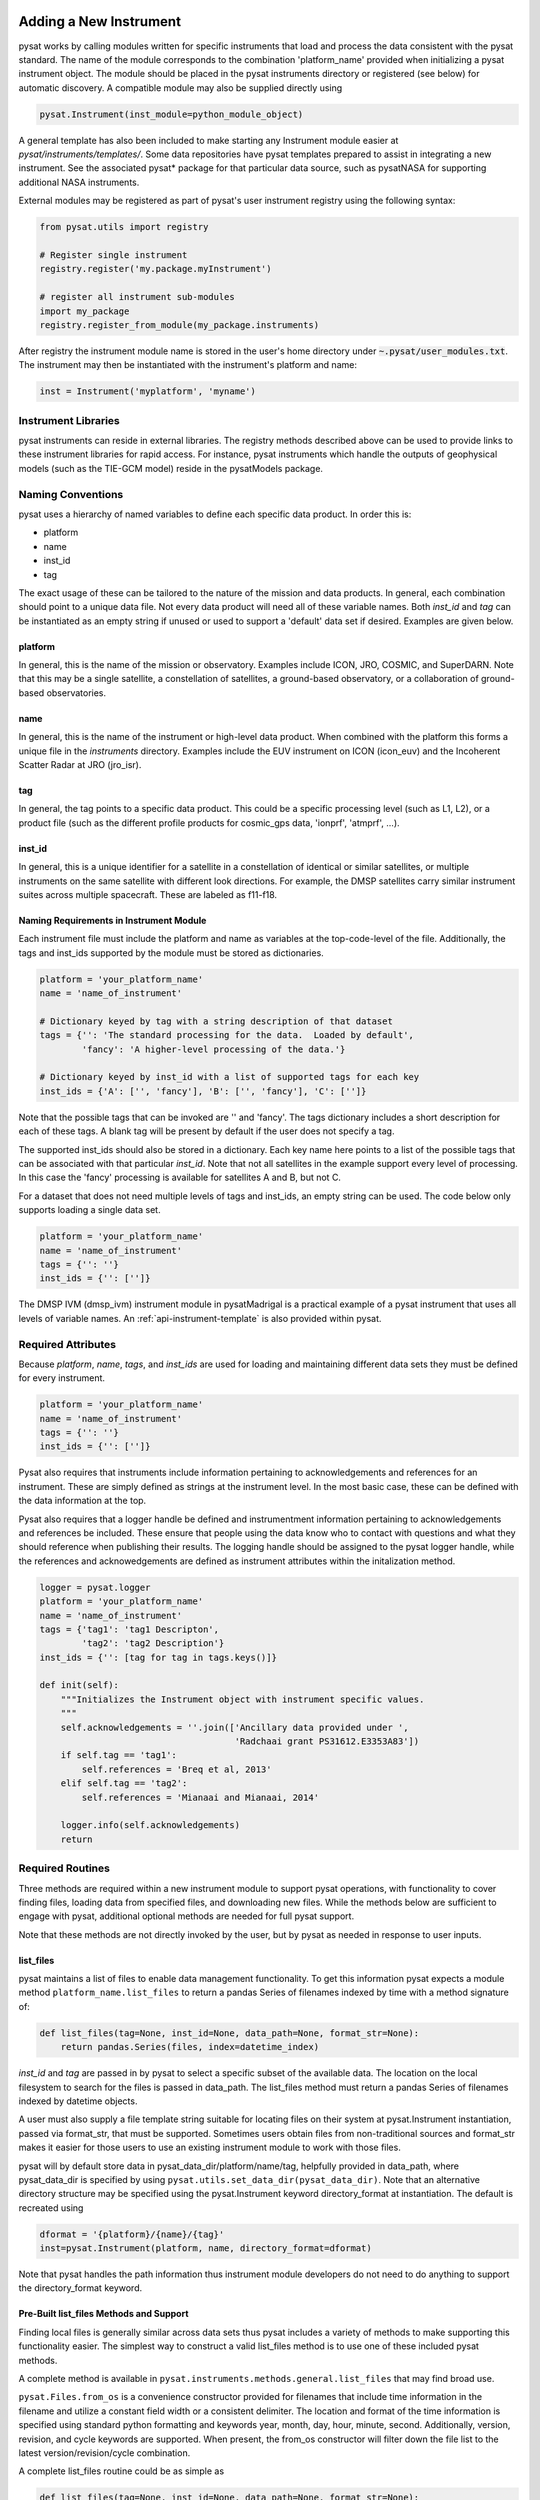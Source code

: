 .. _rst_new_inst:

Adding a New Instrument
=======================

pysat works by calling modules written for specific instruments
that load and process the data consistent with the pysat standard. The
name of the module corresponds to the combination 'platform_name' provided
when initializing a pysat instrument object. The module should be placed in
the pysat instruments directory or registered (see below) for automatic
discovery. A compatible module may also be supplied directly using

.. code:: Python

    pysat.Instrument(inst_module=python_module_object)


A general template has also been included to make starting any Instrument
module easier at `pysat/instruments/templates/`. Some data repositories have
pysat templates prepared to assist in integrating a new instrument. See
the associated pysat* package for that particular data source, such as
pysatNASA for supporting additional NASA instruments.

External modules may be registered as
part of pysat's user instrument registry using the following syntax:

.. code-block:: python

  from pysat.utils import registry

  # Register single instrument
  registry.register('my.package.myInstrument')

  # register all instrument sub-modules
  import my_package
  registry.register_from_module(my_package.instruments)

After registry the instrument module name is stored in the user's home
directory under :code:`~.pysat/user_modules.txt`. The instrument may then
be instantiated with the instrument's platform and name:

.. code-block:: python

  inst = Instrument('myplatform', 'myname')


Instrument Libraries
--------------------
pysat instruments can reside in external libraries.  The registry methods
described  above can be used to provide links to these instrument libraries
for rapid access.  For instance, pysat instruments which handle the outputs
of geophysical models (such as the TIE-GCM model) reside in the pysatModels
package.


Naming Conventions
------------------

pysat uses a hierarchy of named variables to define each specific data product.
In order this is:

* platform
* name
* inst_id
* tag

The exact usage of these can be tailored to the nature of the mission and data
products.  In general, each combination should point to a unique data file.
Not every data product will need all of these variable names.  Both `inst_id`
and `tag` can be instantiated as an empty string if unused or used to
support a 'default' data set if desired. Examples are given below.

platform
^^^^^^^^

In general, this is the name of the mission or observatory.  Examples include
ICON, JRO, COSMIC, and SuperDARN.  Note that this may be a single satellite,
a constellation of satellites, a ground-based observatory, or a collaboration
of ground-based observatories.

name
^^^^

In general, this is the name of the instrument or high-level data product.
When combined with the platform this forms a unique file in the `instruments`
directory.  Examples include the EUV instrument on ICON (icon_euv) and the
Incoherent Scatter Radar at JRO (jro_isr).

tag
^^^

In general, the tag points to a specific data product.  This could be a
specific processing level (such as L1, L2), or a product file (such as the
different profile products for cosmic_gps data, 'ionprf', 'atmprf', ...).

inst_id
^^^^^^^

In general, this is a unique identifier for a satellite in a constellation of
identical or similar satellites, or multiple instruments on the same satellite
with different look directions.  For example, the DMSP satellites carry similar
instrument suites across multiple spacecraft.  These are labeled as f11-f18.

Naming Requirements in Instrument Module
^^^^^^^^^^^^^^^^^^^^^^^^^^^^^^^^^^^^^^^^

Each instrument file must include the platform and name as variables at the
top-code-level of the file.  Additionally, the tags and inst_ids supported by
the module must be stored as dictionaries.

.. code:: python

  platform = 'your_platform_name'
  name = 'name_of_instrument'

  # Dictionary keyed by tag with a string description of that dataset
  tags = {'': 'The standard processing for the data.  Loaded by default',
          'fancy': 'A higher-level processing of the data.'}

  # Dictionary keyed by inst_id with a list of supported tags for each key
  inst_ids = {'A': ['', 'fancy'], 'B': ['', 'fancy'], 'C': ['']}

Note that the possible tags that can be invoked are '' and 'fancy'.  The tags
dictionary includes a short description for each of these tags.  A blank tag
will be present by default if the user does not specify a tag.

The supported inst_ids should also be stored in a dictionary.  Each key name
here points to a list of the possible tags that can be associated with that
particular `inst_id`. Note that not all satellites in the example support
every level of processing. In this case the 'fancy' processing is available
for satellites A and B, but not C.

For a dataset that does not need multiple levels of tags and inst_ids, an empty
string can be used. The code below only supports loading a single data set.

.. code:: python

  platform = 'your_platform_name'
  name = 'name_of_instrument'
  tags = {'': ''}
  inst_ids = {'': ['']}

The DMSP IVM (dmsp_ivm) instrument module in pysatMadrigal is a practical
example of a pysat instrument that uses all levels of variable names.  An
:ref:`api-instrument-template` is also provided within pysat.

Required Attributes
-------------------

Because `platform`, `name`, `tags`, and `inst_ids` are used for loading and
maintaining different data sets they must be defined for every instrument.

.. code:: python

  platform = 'your_platform_name'
  name = 'name_of_instrument'
  tags = {'': ''}
  inst_ids = {'': ['']}

Pysat also requires that instruments include information pertaining to
acknowledgements and references for an instrument.  These are simply defined as
strings at the instrument level.  In the most basic case, these can be defined
with the data information at the top.

Pysat also requires that a logger handle be defined and instrumentment
information pertaining to acknowledgements and references be included.  These
ensure that people using the data know who to contact with questions and what
they should reference when publishing their results.  The logging handle should
be assigned to the pysat logger handle, while the references and acknowedgements
are defined as instrument attributes within the initalization method.

.. code:: python

  logger = pysat.logger
  platform = 'your_platform_name'
  name = 'name_of_instrument'
  tags = {'tag1': 'tag1 Descripton',
          'tag2': 'tag2 Description'}
  inst_ids = {'': [tag for tag in tags.keys()]}

  def init(self):
      """Initializes the Instrument object with instrument specific values.
      """
      self.acknowledgements = ''.join(['Ancillary data provided under ',
                                       'Radchaai grant PS31612.E3353A83'])
      if self.tag == 'tag1':
          self.references = 'Breq et al, 2013'
      elif self.tag == 'tag2':
          self.references = 'Mianaai and Mianaai, 2014'

      logger.info(self.acknowledgements)
      return

Required Routines
-----------------

Three methods are required within a new instrument module to support pysat
operations, with functionality to cover finding files, loading data from
specified files, and downloading new files. While the methods below are
sufficient to engage with pysat, additional optional methods are needed for
full pysat support.

Note that these methods are not directly invoked by the user, but by pysat
as needed in response to user inputs.


list_files
^^^^^^^^^^

pysat maintains a list of files to enable data management functionality. To get
this information pysat expects a module method ``platform_name.list_files`` to
return a pandas Series of filenames indexed by time with a method signature of:

.. code:: python

   def list_files(tag=None, inst_id=None, data_path=None, format_str=None):
       return pandas.Series(files, index=datetime_index)

`inst_id` and `tag` are passed in by pysat to select a specific subset of the
available data. The location on the local filesystem to search for the files
is passed in data_path. The list_files method must return
a pandas Series of filenames indexed by datetime objects.

A user must also supply a file template string suitable for locating files
on their system at pysat.Instrument instantiation, passed via format_str,
that must be supported. Sometimes users obtain files from non-traditional
sources and format_str makes it easier for those users to use an existing
instrument module to work with those files.

pysat will by default store data in pysat_data_dir/platform/name/tag,
helpfully provided in data_path, where pysat_data_dir is specified by using
``pysat.utils.set_data_dir(pysat_data_dir)``. Note that an alternative
directory structure may be specified using the pysat.Instrument keyword
directory_format at instantiation. The default is recreated using

.. code:: python

    dformat = '{platform}/{name}/{tag}'
    inst=pysat.Instrument(platform, name, directory_format=dformat)

Note that pysat handles the path information thus instrument module developers
do not need to do anything to support the directory_format keyword.

Pre-Built list_files Methods and Support
^^^^^^^^^^^^^^^^^^^^^^^^^^^^^^^^^^^^^^^^

Finding local files is generally similar across data sets thus pysat
includes a variety of methods to make supporting this functionality easier.
The simplest way to construct a valid list_files method is to use one of these
included pysat methods.

A complete method is available
in ``pysat.instruments.methods.general.list_files`` that may find broad use.

``pysat.Files.from_os`` is a convenience constructor provided for filenames that
include time information in the filename and utilize a constant field width
or a consistent delimiter. The location and format of the time information is
specified using standard python formatting and keywords year, month, day, hour,
minute, second. Additionally, version, revision, and cycle keywords
are supported. When present, the from_os constructor will filter down the
file list to the latest version/revision/cycle combination.

A complete list_files routine could be as simple as

.. code:: python

   def list_files(tag=None, inst_id=None, data_path=None, format_str=None):
       if format_str is None:
           # set default string template consistent with files from
           # the data provider that will be supported by the instrument
           # module download method
           # template string below works for CINDI IVM data that looks like
           # 'cindi-2009310-ivm-v02.hdf'
           # format_str supported keywords: year, month, day,
           # hour, minute, second, version, revision, and cycle
           format_str = 'cindi-{year:4d}{day:03d}-ivm-v{version:02d}.hdf'
       return pysat.Files.from_os(data_path=data_path, format_str=format_str)

The constructor presumes the template string is for a fixed width format
unless a delimiter string is supplied. This constructor supports conversion
of years with only 2 digits and expands them to 4 using the
two_digit_year_break keyword. Note the support for format_str.

If the constructor is not appropriate, then lower level methods
within pysat._files may also be used to reduce the workload in adding a new
instrument. Note in pysat 3.0 this module will be renamed pysat.files for
greater visibility.

See pysat.utils.time.create_datetime_index for creating a datetime index for an
array of irregularly sampled times.

pysat will invoke the list_files method the first time a particular instrument
is instantiated. After the first instantiation, by default, pysat will not
search for instrument files as some missions can produce a large number of
files, which may take time to identify. The list of files associated
with an Instrument may be updated by adding ``update_files=True`` to the kwargs.

.. code:: python

   inst = pysat.Instrument(platform=platform, name=name, update_files=True)

The output provided by the ``list_files`` function above can be inspected
by calling ``inst.files.files``.


load
^^^^

Loading data is a fundamental activity for data science and is
required for all pysat instruments. The work invested by the instrument
module author makes it possible for users to work with the data easily.

The load module method signature should appear as:

.. code:: python

   def load(fnames, tag=None, inst_id=None):
       return data, meta

- fnames contains a list of filenames with the complete data path that
  pysat expects the routine to load data for. With most data sets
  the method should return the exact data that is within the file.
  However, pysat is also currently optimized for working with
  data by day. This can present some issues for data sets that are stored
  by month or by year. See ``instruments.methods.nasa_cdaweb.py`` for an example
  of returning daily data when stored by month.
- tag and inst_id specify the data set to be loaded
- The load routine should return a tuple with (data, pysat metadata object).
- `data` is a pandas DataFrame, column names are the data labels, rows are
  indexed by datetime objects.
- For multi-dimensional data, an xarray can be
  used instead. When returning xarray data, a variable at the top-level of the
  instrument module must be set:

.. code:: python

   pandas_format = False

- The pandas DataFrame or xarray needs to be indexed with datetime objects. For
  xarray objects this index needs to be named 'Epoch' or 'time'. In a future
  version the supported names for the time index may be reduced. 'Epoch'
  should be used for pandas though wider compatibility is expected.
- ``pysat.utils.create_datetime_index`` provides quick generation of an
  appropriate datetime index for irregularly sampled data sets with gaps

- A pysat meta object may be obtained from ``pysat.Meta()``. The :ref:`api-meta`
  object uses a pandas DataFrame indexed by variable name with columns for
  metadata parameters associated with that variable, including items like
  'units' and 'long_name'. A variety of parameters are included by default and
  additional arbitrary columns are allowed. See :ref:`api-meta` for more
  information on creating the initial metadata. Any values not set in the load
  routine will be set to the default values for that label type.
- Note that users may opt for a different
  naming scheme for metadata parameters thus the most general code for working
  with metadata uses the attached labels:

.. code:: python

   # Update units to meters, 'm' for variable
   inst.meta[variable, inst.units_label] = 'm'

- If metadata is already stored with the file, creating the Meta object is
  generally trivial. If this isn't the case, it can be tedious to fill out all
  information if there are many data parameters. In this case it may be easier
  to fill out a text file. A basic convenience function is provided for this
  situation. See ``pysat.Meta.from_csv`` for more information.

download
^^^^^^^^

Download support significantly lowers the hassle in dealing with any dataset.
To fetch data from the internet the download method should have the signature

.. code:: python

   def download(date_array, data_path=None, user=None, password=None):
       return

* date_array, a list of dates to download data for
* data_path, the full path to the directory to store data
* user, string for username
* password, string for password

The routine should download the data and write it to the disk at the data_path.

Optional Attributes
-------------------

Several attributes have default values that you may need to change depending on
how your data and files are structured.

directory_format
^^^^^^^^^^^^^^^^

Allows the specificaiton of a custom directory naming structure, where the files
for this Instrument will be stored within the pysat data directory. If not set
or if set to ``None``, it defaults to '{platform}/{name}/{tag}'. The string
format understands the keys `platform`, `name`, `tag`, and `inst_id`. This may
also be a function that takes `tag` and `inst_id` as input parameters and
returns an appropriate string.

file_format
^^^^^^^^^^^

Allows the specification of a custom file naming format. If not specified or set
to ``None``, the file naming provided by the `list_files` method will be used.
The filename must have some sort of time dependence in the name, and accepts
all of the datetime temporal attributes in additon to `version`, `revision`,
and `cycle`.  Wildcards (e.g., '?') may also be included in the filename.

multi_file_day
^^^^^^^^^^^^^^

This defaults to ``False``, which means that the files for this data set have
one or less.  If your data set consists of multiple files per day, this
attribute should be set to ``True``.

orbit_info
^^^^^^^^^^

A dictionary of with keys `index`, `kind`, and `period` that specify the
information needed to create orbits for a satellite Instrument.  See
:ref:`api-orbits` for more information.

pandas_format
^^^^^^^^^^^^^

This defaults to ``True`` and assumes the data are organized as a time series,
allowing them to be stored as a pandas DataFrame. Setting this attribute to
``False`` tells pysat that the data will be stored in an xarray Dataset.


Optional Routines and Support
-----------------------------

Custom Keywords in load Method
^^^^^^^^^^^^^^^^^^^^^^^^^^^^^^

If provided, pysat supports the definition and use of keywords for an
instrument module so that users may trigger optional features. All custom
keywords for an instrument module must be defined in the ``load`` method.

.. code:: python

   def load(fnames, tag=None, inst_id=None, custom1=default1, custom2=default2):
       return data, meta

pysat passes any supported custom keywords and values to ``load`` with every
call. All custom keywords along with the assigned defaults are copied into the
Instrument object itself under inst.kwargs for use in other areas.

.. code:: python

   inst = pysat.Instrument(platform, name, custom1=new_value)

   # Show user supplied value for custom1 keyword
   print(inst.kwargs['custom1'])

   # Show default value applied for custom2 keyword
   print(inst.kwargs['custom2'])

If a user supplies a keyword that is not supported by pysat or by the
specific instrument module then an error is raised.


init
^^^^

If present, the instrument init method runs once at instrument instantiation.

.. code:: python

   def init(inst):
       return None

`inst` is a ``pysat.Instrument()`` object. ``init`` should modify `inst`
in-place as needed; equivalent to a custom routine.

Keywords are not supported within the init module method signature, though
custom keyword support for instruments is available via inst.kwargs.

preprocess
^^^^^^^^^^

First custom function applied, once per instrument load.  Designed for standard
instrument preprocessing.

.. code:: python

   def preprocess(inst):
       return None

`inst` is a ``pysat.Instrument()`` object. ``preprocess`` should modify `inst`
in-place as needed; equivalent to a custom routine.

clean
^^^^^

Cleans instrument for levels supplied in inst.clean_level.
  * 'clean' : expectation of good data
  * 'dusty' : probably good data, use with caution
  * 'dirty' : minimal cleaning, only blatant instrument errors removed
  * 'none'  : no cleaning, routine not called

.. code:: python

   def clean(inst):
       return None

`inst` is a ``pysat.Instrument()`` object. ``clean`` should modify `inst`
in-place as needed; equivalent to a custom routine.

list_remote_files
^^^^^^^^^^^^^^^^^

Returns a list of available files on the remote server. This method is required
for the Instrument module to support the ``download_updated_files`` method,
which makes it trivial for users to ensure they always have the most up to date
data. pysat developers highly encourage the development of this method, when
possible.

.. code:: python

    def list_remote_files(inst):
        return list_like

This method is called by several internal pysat functions, and can be directly
called by the user through the ``inst.remote_file_list`` command.  The user can
search for subsets of files through optional keywords, such as

.. code:: python

    inst.remote_file_list(year=2019)
    inst.remote_file_list(year=2019, month=1, day=1)


Logging
-------

pysat is connected to the Python logging module. This allows users to set
the desired level of direct feedback, as well as where feedback statements
are delivered. The following line in each module is encouraged at the top-level
so that the instrument module can provide feedback using the same mechanism

.. code:: Python

    logger = logging.getLogger(__name__)


Within any instrument module,

.. code:: Python

    logger.info(information_string)
    logger.warning(warning_string)
    logger.debug(debug_string)

will direct information, warnings, and debug statements appropriately.


Testing Support
===============
All modules defined in the __init__.py for pysat/instruments are automatically
tested when pysat code is tested. To support testing all of the required
routines, additional information is required by pysat.

Below is example code from the pysatMadrigal Instrument module, dmsp_ivm.py. The
attributes are set at the top level simply by defining variable names with the
proper info. The various satellites within DMSP, F11, F12, F13 are separated
out using the inst_id parameter. 'utd' is used as a tag to delineate that the
data contains the UTD developed quality flags.

.. code:: python

   # ------------------------------------------
   # Instrument attributes

   platform = 'dmsp'
   name = 'ivm'
   tags = {'utd': 'UTDallas DMSP data processing',
           '': 'Level 2 data processing'}
   inst_ids = {'f11': ['utd', ''], 'f12': ['utd', ''], 'f13': ['utd', ''],
               'f14': ['utd', ''], 'f15': ['utd', ''], 'f16': [''], 'f17': [''],
               'f18': ['']}

   # ...more useful code bits here...

   # ------------------------------------------
   # Instrument test attributes

   _test_dates = {
       'f11': {tag: dt.datetime(1998, 1, 2) for tag in inst_ids['f11']},
       'f12': {tag: dt.datetime(1998, 1, 2) for tag in inst_ids['f12']},
       'f13': {tag: dt.datetime(1998, 1, 2) for tag in inst_ids['f13']},
       'f14': {tag: dt.datetime(1998, 1, 2) for tag in inst_ids['f14']},
       'f15': {tag: dt.datetime(2017, 12, 30) for tag in inst_ids['f15']},
       'f16': {tag: dt.datetime(2009, 1, 1) for tag in inst_ids['f16']},
       'f17': {tag: dt.datetime(2009, 1, 1) for tag in inst_ids['f17']},
       'f18': {tag: dt.datetime(2017, 12, 30) for tag in inst_ids['f18']}}

   # ...more useful code bits follow...


The rationale behind the variable names is explained above under Naming
Conventions.  What is important here are the `_test_dates`. Each of these points
to a specific date for which the unit tests will attempt to download and load
data as part of end-to-end testing.  Make sure that the data exists for the
given date. The tags without test dates will not be tested. The leading
underscore in `_test_dates` ensures that this information is not added to the
instrument's meta attributes, so it will not be present in IO operations.

The standardized pysat tests are available in pysat.tests.instrument_test_class.
The test collection test_instruments.py imports this class, collects a list of
all available instruments (including potential tag / inst_id combinations),
and runs the tests using pytestmark.  By default, pysat assumes that your
instrument has a fully functional download  routine, and will run an end-to-end
test.  If this is not the case, see the next section.

Special Test Configurations
---------------------------
No Download Available
^^^^^^^^^^^^^^^^^^^^^

Some instruments simply don't have download routines available.  It could be
that data is not yet publicly available, or it may be a model run that is
locally generated.  To let the test routines know this is the case, the
`_test_download` flag is used.  This flag uses the same dictionary
structure as `_test_dates`.

For instance, say we have an instrument team that wants to use pysat to
manage their data products.  Level 1 data is locally generated by the team,
and Level 2 data is provided to a public repository.  The instrument should
be set up as follows:

.. code:: python

   platform = 'newsat'
   name = 'data'
   tags = {'Level_1': 'Level 1 data, locally generated',
           'Level_2': 'Level 2 data, available via the web'}
   inst_ids = {'': ['Level_1', 'Level_2']}
   _test_dates = {'': {'Level_1': dt.datetime(2020, 1, 1),
                       'Level_2': dt.datetime(2020, 1, 1)}}
   _test_download = {'': {'Level_1': False,
                          'Level_2': True}}

        return


Supported Instrument Templates
------------------------------

Instrument templates may be found at ``pysat.instruments.templates``
and supporting methods may be found at ``pysat.instruments.methods``.

General
^^^^^^^

A general instrument template is included with pysat,
``pysat.instruments.templates.template_instrument``,
that has the full set
of required and optional methods, and docstrings, that may be used as a
starting point for adding a new instrument to pysat.

Note that there are general supporting methods for adding an Instrument.
See :ref:`api-methods-general` for more.

This tells the test routines to skip the download / load tests for Level 1 data.
Instead, the download function for this flag will be tested to see if it has an
appropriate user warning that downloads are not available.

Note that pysat assumes that this flag is True if no variable is present.
Thus specifying only ``_test_download = {'': {'Level_1': False}}`` has the
same effect, and Level 2 tests will still be run.

FTP Access
^^^^^^^^^^

Another thing to note about testing is that the Travis CI environment used to
automate the tests is not compatible with FTP downloads.  For this reason,
HTTPS access is preferred whenever possible.  However, if this is not the case,
the `_test_download_travis` flag can be used.  This has a similar function,
except that it skips the download tests if on Travis CI, but will run those
tests if run locally.

.. code:: python

   platform = 'newsat'
   name = 'data'
   tags = {'Level_1': 'Level 1 data, FTP accessible',
           'Level_2': 'Level 2 data, available via the web'}
   inst_ids = {'': ['Level_1', 'Level_2']}
   _test_dates = {'': {'Level_1': dt.datetime(2020, 1, 1),
                       'Level_2': dt.datetime(2020, 1, 1)}}
   _test_download_travis = {'': {'Level_1': False}}

Note that here we use the streamlined flag definition and only call out the
tag that is False.  The other is True by default.

Password Protected Data
^^^^^^^^^^^^^^^^^^^^^^^

Another potential issue is that some instruments have download routines,
but should not undergo automated download tests because it would require
the  user to save a password in a potentially public location.  The
`_password_req` flag is used to skip both the download tests and the
download warning message tests, since a functional download routine is
present.

.. code:: python

   platform = 'newsat'
   name = 'data'
   tags = {'Level_1': 'Level 1 data, password protected',
           'Level_2': 'Level 2 data, available via the web'}
   inst_ids = {'': ['Level_1', 'Level_2']}
   _test_dates = {'': {'Level_1': dt.datetime(2020, 1, 1),
                       'Level_2': dt.datetime(2020, 1, 1)}}
   _password_req = {'': {'Level_1': False}}


Data Acknowledgements
---------------------

Acknowledging the source of data is key for scientific collaboration.  This can
generally be put in the `init` function of each instrument.

.. code:: Python

    def init(self):
        """Initializes the Instrument object with instrument specific values.
        """

        self.acknowledgements = acknowledgements_string
        self.references = references_string
        logger.info(self.acknowledgements)

        return


Supported Instrument Templates
------------------------------

Instrument templates may be found at ``pysat.instruments.templates``
and supporting methods may be found at ``pysat.instruments.methods``.

General
^^^^^^^

A general instrument template is included with pysat,
``pysat.instruments.templates.template_instrument``,
that has the full set
of required and optional methods and docstrings, which may be used as a
starting point for adding a new instrument to pysat.

Note that there are general supporting methods for adding an Instrument.
See :ref:`api-methods-general` for more.
